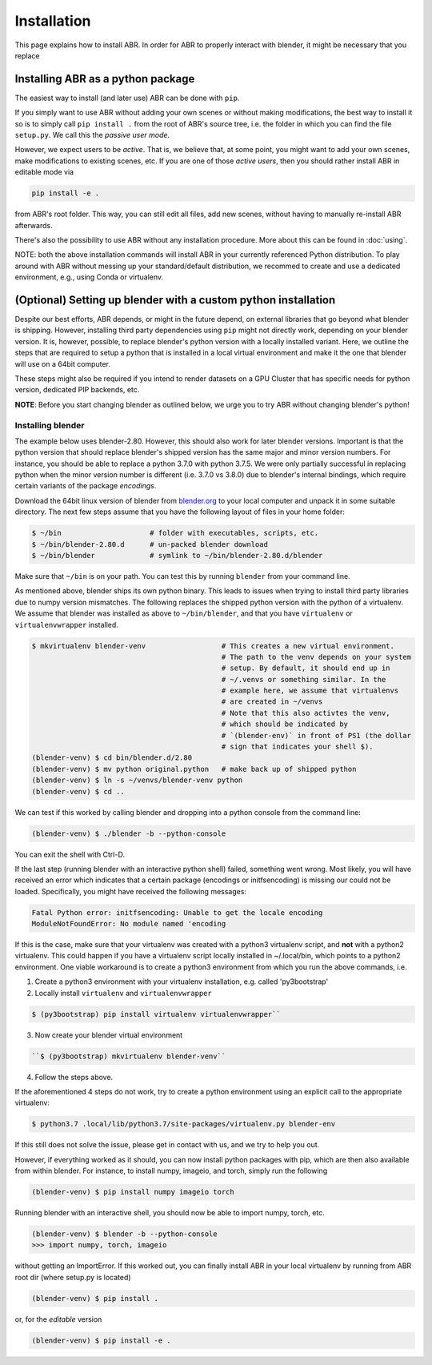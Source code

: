 .. _blender.org: https://blender.org

Installation
============

This page explains how to install ABR. In order for ABR to properly interact
with blender, it might be necessary that you replace

Installing ABR as a python package
----------------------------------

The easiest way to install (and later use) ABR can be done with ``pip``.

If you simply want to use ABR without adding your own scenes or without making
modifications, the best way to install it so is to simply call ``pip install .``
from the root of ABR's source tree, i.e. the folder in which you can find the
file ``setup.py``. We call this the `passive user mode`.

However, we expect users to be `active`. That is, we believe that, at some
point, you might want to add your own scenes, make modifications to existing
scenes, etc. If you are one of those `active users`, then you should rather
install ABR in editable mode via

.. code-block:: bash

   pip install -e .

from ABR's root folder. This way, you can still edit all files, add new scenes,
without having to manually re-install ABR afterwards.

There's also the possibility to use ABR without any installation procedure. More
about this can be found in :doc:`using`.

NOTE: both the above installation commands will install ABR in your currently 
referenced Python distribution. To play around with ABR without messing up
your standard/default distribution, we recommed to create and use a dedicated 
environment, e.g., using Conda or virtualenv.


(Optional) Setting up blender with a custom python installation
---------------------------------------------------------------

Despite our best efforts, ABR depends, or might in the future depend, on
external libraries that go beyond what blender is shipping. However, installing
third party dependencies using ``pip`` might not directly work, depending on
your blender version. It is, however, possible, to replace blender's python
version with a locally installed variant. Here, we outline the steps that are
required to setup a python that is installed in a local virtual environment and
make it the one that blender will use on a 64bit computer.

These steps might also be required if you intend to render datasets on a GPU
Cluster that has specific needs for python version, dedicated PIP backends, etc.

**NOTE**: Before you start changing blender as outlined below, we urge you to
try ABR without changing blender's python!


Installing blender
~~~~~~~~~~~~~~~~~~

The example below uses blender-2.80. However, this should also work for later
blender versions. Important is that the python version that should replace
blender's shipped version has the same major and minor version numbers. For
instance, you should be able to replace a python 3.7.0 with python 3.7.5. We
were only partially successful in replacing python when the minor version number
is different (i.e. 3.7.0 vs 3.8.0) due to blender's internal bindings, which
require certain variants of the package `encodings`.

Download the 64bit linux version of blender from blender.org_ to your local
computer and unpack it in some suitable directory. The next few steps assume
that you have the following layout of files in your home folder:

.. code-block:: bash

    $ ~/bin                     # folder with executables, scripts, etc.
    $ ~/bin/blender-2.80.d      # un-packed blender download
    $ ~/bin/blender             # symlink to ~/bin/blender-2.80.d/blender

Make sure that ``~/bin`` is on your path. You can test this by running
``blender`` from your command line.

As mentioned above, blender ships its own python binary. This leads to issues
when trying to install third party libraries due to numpy version mismatches.
The following replaces the shipped python version with the python of a
virtualenv. We assume that blender was installed as above to ``~/bin/blender``,
and that you have ``virtualenv`` or ``virtualenvwrapper`` installed.

.. code-block:: bash

    $ mkvirtualenv blender-venv                  # This creates a new virtual environment.
                                                 # The path to the venv depends on your system
                                                 # setup. By default, it should end up in
                                                 # ~/.venvs or something similar. In the
                                                 # example here, we assume that virtualenvs
                                                 # are created in ~/venvs
                                                 # Note that this also activtes the venv,
                                                 # which should be indicated by
                                                 # `(blender-env)` in front of PS1 (the dollar
                                                 # sign that indicates your shell $).
    (blender-venv) $ cd bin/blender.d/2.80
    (blender-venv) $ mv python original.python   # make back up of shipped python
    (blender-venv) $ ln -s ~/venvs/blender-venv python
    (blender-venv) $ cd ..

We can test if this worked by calling blender and dropping into a python console
from the command line:

.. code-block:: bash

    (blender-venv) $ ./blender -b --python-console

You can exit the shell with Ctrl-D.

If the last step (running blender with an interactive python shell) failed,
something went wrong. Most likely, you will have received an error which
indicates that a certain package (encodings or initfsencoding) is missing our
could not be loaded. Specifically, you might have received the following
messages:

.. code-block:: text

    Fatal Python error: initfsencoding: Unable to get the locale encoding
    ModuleNotFoundError: No module named 'encoding

If this is the case, make sure that your virtualenv was created with a python3
virtualenv script, and **not** with a python2 virtualenv. This could happen if
you have a virtualenv script locally installed in ~/.local/bin, which points to
a python2 environment. One viable workaround is to create a python3 environment
from which you run the above commands, i.e.

1. Create a python3 environment with your virtualenv installation, e.g.
   called 'py3bootstrap'
2. Locally install ``virtualenv`` and ``virtualenvwrapper``

.. code-block:: bash

       $ (py3bootstrap) pip install virtualenv virtualenvwrapper``

3. Now create your blender virtual environment

.. code-block:: bash

       ``$ (py3bootstrap) mkvirtualenv blender-venv``

4. Follow the steps above.

If the aforementioned 4 steps do not work, try to create a python environment
using an explicit call to the appropriate virtualenv:

.. code-block:: bash

    $ python3.7 .local/lib/python3.7/site-packages/virtualenv.py blender-env

If this still does not solve the issue, please get in contact with us, and we
try to help you out.

However, if everything worked as it should, you can now install python packages
with pip, which are then also available from within blender. For instance, to
install numpy, imageio, and torch, simply run the following

.. code-block:: bash

    (blender-venv) $ pip install numpy imageio torch

Running blender with an interactive shell, you should now be able to import
numpy, torch, etc.

.. code-block:: bash

    (blender-venv) $ blender -b --python-console
    >>> import numpy, torch, imageio

without getting an ImportError.
If this worked out, you can finally install ABR in your local virtualenv by running
from ABR root dir (where setup.py is located)

.. code-block:: bash

    (blender-venv) $ pip install .

or, for the `editable` version

.. code-block:: bash

    (blender-venv) $ pip install -e .
